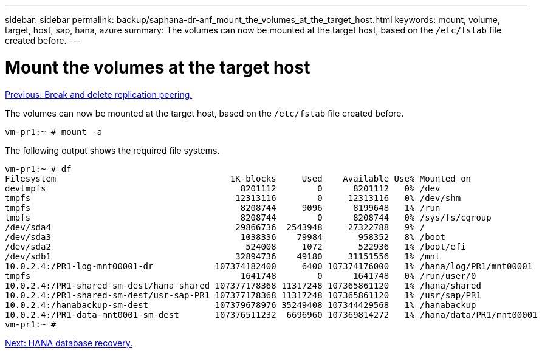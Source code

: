 ---
sidebar: sidebar
permalink: backup/saphana-dr-anf_mount_the_volumes_at_the_target_host.html
keywords: mount, volume, target, host, sap, hana, azure
summary: The volumes can now be mounted at the target host, based on the `/etc/fstab` file created before.
---

= Mount the volumes at the target host
:hardbreaks:
:nofooter:
:icons: font
:linkattrs:
:imagesdir: ./../media/

//
// This file was created with NDAC Version 2.0 (August 17, 2020)
//
// 2021-05-24 12:07:40.426774
//

link:saphana-dr-anf_break_and_delete_replication_peering.html[Previous: Break and delete replication peering.]

The volumes can now be mounted at the target host, based on the `/etc/fstab` file created before.

....
vm-pr1:~ # mount -a
....

The following output shows the required file systems.

....
vm-pr1:~ # df
Filesystem                                  1K-blocks     Used    Available Use% Mounted on
devtmpfs                                      8201112        0      8201112   0% /dev
tmpfs                                        12313116        0     12313116   0% /dev/shm
tmpfs                                         8208744     9096      8199648   1% /run
tmpfs                                         8208744        0      8208744   0% /sys/fs/cgroup
/dev/sda4                                    29866736  2543948     27322788   9% /
/dev/sda3                                     1038336    79984       958352   8% /boot
/dev/sda2                                      524008     1072       522936   1% /boot/efi
/dev/sdb1                                    32894736    49180     31151556   1% /mnt
10.0.2.4:/PR1-log-mnt00001-dr            107374182400     6400 107374176000   1% /hana/log/PR1/mnt00001
tmpfs                                         1641748        0      1641748   0% /run/user/0
10.0.2.4:/PR1-shared-sm-dest/hana-shared 107377178368 11317248 107365861120   1% /hana/shared
10.0.2.4:/PR1-shared-sm-dest/usr-sap-PR1 107377178368 11317248 107365861120   1% /usr/sap/PR1
10.0.2.4:/hanabackup-sm-dest             107379678976 35249408 107344429568   1% /hanabackup
10.0.2.4:/PR1-data-mnt0001-sm-dest       107376511232  6696960 107369814272   1% /hana/data/PR1/mnt00001
vm-pr1:~ #
....

link:saphana-dr-anf_hana_database_recovery_01.html[Next: HANA database recovery.]
